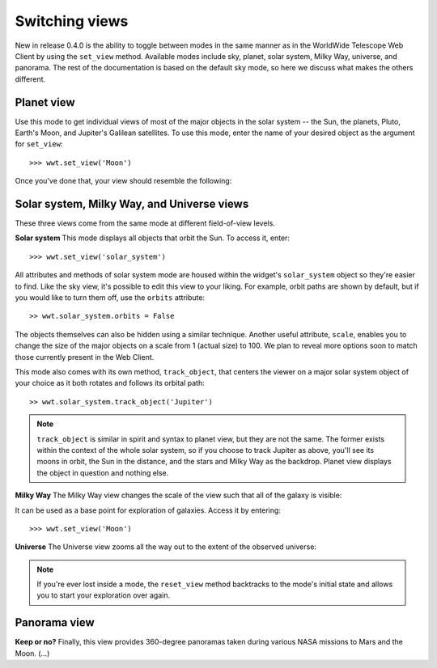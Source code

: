 Switching views
===============

New in release 0.4.0 is the ability to toggle between modes in the same manner 
as in the WorldWide Telescope Web Client by using the ``set_view`` method. 
Available modes include sky, planet, solar system, Milky Way, universe, and 
panorama. The rest of the documentation is based on the default sky mode, so 
here we discuss what makes the others different.

Planet view
-----------
Use this mode to get individual views of most of the major objects in the solar 
system -- the Sun, the planets, Pluto, Earth's Moon, and Jupiter's Galilean 
satellites. To use this mode, enter the name of your desired object as the 
argument for ``set_view``::

    >>> wwt.set_view('Moon')
    
Once you've done that, your view should resemble the following:

.. image:: images/moon_view.png

Solar system, Milky Way, and Universe views
-------------------------------------------

These three views come from the same mode at different field-of-view levels.

**Solar system**
This mode displays all objects that orbit the Sun. To access it, enter::

    >>> wwt.set_view('solar_system')

All attributes and methods of solar system mode are housed within the widget's 
``solar_system`` object so they're easier to find. Like the sky view, it's 
possible to edit this view to your liking. For example, orbit paths are shown 
by default, but if you would like to turn them off, use the ``orbits`` 
attribute::

    >> wwt.solar_system.orbits = False
    
The objects themselves can also be hidden using a similar technique. Another 
useful attribute, ``scale``, enables you to change the size of the major 
objects on a scale from 1 (actual size) to 100. We plan to reveal more options
soon to match those currently present in the Web Client.

This mode also comes with its own method, ``track_object``, that centers the 
viewer on a major solar system object of your choice as it both rotates and 
follows its orbital path::
    
    >> wwt.solar_system.track_object('Jupiter')

.. note::   ``track_object`` is similar in spirit and syntax to planet view, 
            but they are not the same. The former exists within the context of 
            the whole solar system, so if you choose to track Jupiter as above, 
            you'll see its moons in orbit, the Sun in the distance, and the 
            stars and Milky Way as the backdrop. Planet view displays the 
            object in question and nothing else.

**Milky Way**
The Milky Way view changes the scale of the view such that all of the galaxy is 
visible:

.. image:: images/milky_way.png

It can be used as a base point for exploration of galaxies. Access it by 
entering::

    >>> wwt.set_view('Moon')

**Universe**
The Universe view zooms all the way out to the extent of the observed universe:

.. image:: images/universe.png

.. note:: If you're ever lost inside a mode, the ``reset_view`` method 
          backtracks to the mode's initial state and allows you to start your
          exploration over again.

Panorama view
-------------
**Keep or no?**
Finally, this view provides 360-degree panoramas taken during various NASA 
missions to Mars and the Moon. (...)
